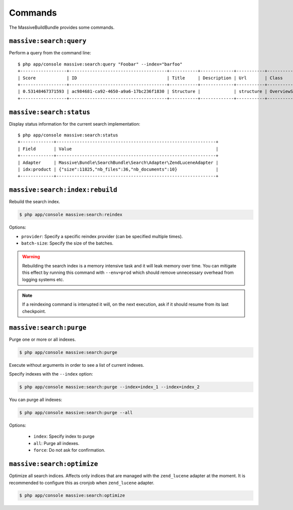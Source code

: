 Commands
========

The MassiveBuildBundle provides some commands.

``massive:search:query``
------------------------

Perform a query from the command line::

    $ php app/console massive:search:query "Foobar" --index="barfoo"
    +------------------+--------------------------------------+-----------+-------------+-----------+------------------------+
    | Score            | ID                                   | Title     | Description | Url       | Class                  |
    +------------------+--------------------------------------+-----------+-------------+-----------+------------------------+
    | 0.53148467371593 | ac984681-ca92-4650-a9a6-17bc236f1830 | Structure |             | structure | OverviewStructureCache |
    +------------------+--------------------------------------+-----------+-------------+-----------+------------------------+

``massive:search:status``
-------------------------

Display status information for the current search implementation::

    $ php app/console massive:search:status
    +-------------+--------------------------------------------------------------+
    | Field       | Value                                                        |
    +-------------+--------------------------------------------------------------+
    | Adapter     | Massive\Bundle\SearchBundle\Search\Adapter\ZendLuceneAdapter |
    | idx:product | {"size":11825,"nb_files":36,"nb_documents":10}               |
    +-------------+--------------------------------------------------------------+

.. _command_search_index_rebuild:

``massive:search:index:rebuild``
--------------------------------

Rebuild the search index.

.. code-block:: bash


    $ php app/console massive:search:reindex

Options:

- ``provider``: Specify a specific reindex provider (can be specified
  multiple times).
- ``batch-size``: Specify the size of the batches.

.. warning::

    Rebuilding the search index is a memory intensive task and it will leak
    memory over time. You can mitigate this effect by running this command
    with ``--env=prod`` which should remove unnecessary overhead from logging
    systems etc.

.. note::

    If a reindexing command is interupted it will, on the next execution, ask
    if it should resume from its last checkpoint.

``massive:search:purge``
------------------------

Purge one or more or all indexes.

.. code-block:: bash

    $ php app/console massive:search:purge

Execute without arguments in order to see a list of current indexes.

Specify indexes with the ``--index`` option:

.. code-block:: bash

    $ php app/console massive:search:purge --index=index_1 --index=index_2

You can purge all indexes:

.. code-block:: bash

    $ php app/console massive:search:purge --all

Options:

 - ``index``: Specify index to purge
 - ``all``: Purge all indexes.
 - ``force``: Do not ask for confirmation.

``massive:search:optimize``
---------------------------

Optimize all search indices. Affects only indices that are managed with the ``zend_lucene`` adapter at the moment. It is recommended to configure this as cronjob when ``zend_lucene`` adapter.

.. code-block:: bash

    $ php app/console massive:search:optimize
